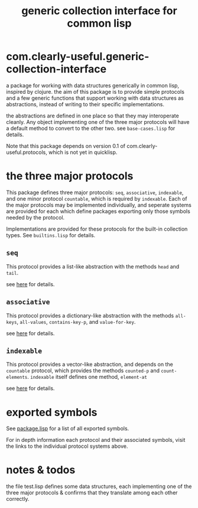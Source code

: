 #+TITLE: generic collection interface for common lisp

* com.clearly-useful.generic-collection-interface

  a package for working with data structures generically in common
  lisp, inspired by clojure. the aim of this package is to provide
  simple protocols and a few generic functions that support working
  with data structures as abstractions, instead of writing to their
  specific implementations.

  the abstractions are defined in one place so that they may
  interoperate cleanly. Any object implementing one of the three major
  protocols will have a default method to convert to the other
  two. see =base-cases.lisp= for details.

  Note that this package depends on version 0.1 of
  com.clearly-useful.protocols, which is not yet in quicklisp.
  
* the three major protocols

  This package defines three major protocols:
  =seq=, =associative=, =indexable=, and one
  minor protocol =countable=, which is required
  by =indexable=. Each of the major protocols
  may be implemented individually, and seperate systems
  are provided for each which define packages exporting
  only those symbols needed by the protocol.

  Implementations are provided for these protocols for the built-in
  collection types. See =builtins.lisp= for details.

** =seq=
   This protocol provides a list-like abstraction with
   the methods =head= and =tail=.

   see [[https://github.com/jaeschliman/com.clearly-useful.sequence-protocol][here]] for details.

** =associative=

   This protocol provides a dictionary-like abstraction with the
   methods =all-keys=, =all-values=, =contains-key-p=, and
   =value-for-key=.

   see [[https://github.com/jaeschliman/com.clearly-useful.associative-protocol][here]] for details. 
   
   
** =indexable=

   This protocol provides a vector-like abstraction, and depends on
   the =countable= protocol, which provides the methods =counted-p=
   and =count-elements=.  =indexable= itself defines one method,
   =element-at=
   
   see [[https://github.com/jaeschliman/com.clearly-useful.indexable-protocol][here]] for details.

* exported symbols

  See [[https://github.com/jaeschliman/com.clearly-useful.generic-collection-interface/blob/master/package.lisp][package.lisp]] for a list of all exported symbols.

  For in depth information each protocol and their associated symbols,
  visit the links to the individual protocol systems above.
  
* notes & todos

  the file test.lisp defines some data structures, each implementing
  one of the three major protocols & confirms that they translate
  among each other correctly.
